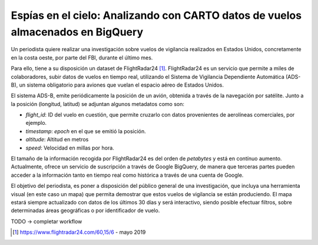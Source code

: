 .. _casouso:

Espías en el cielo: Analizando con CARTO datos de vuelos almacenados en BigQuery
================================================================================

Un periodista quiere realizar una investigación sobre vuelos de vigilancia realizados en Estados Unidos, concretamente en la costa oeste, por parte del FBI, durante el último mes.

Para ello, tiene a su disposición un dataset de FlightRadar24 [#f1]_. FlightRadar24 es un servicio que permite a miles de colaboradores, subir datos de vuelos en tiempo real, utilizando el Sistema de Vigilancia Dependiente Automática (ADS-B), un sistema obligatorio para aviones que vuelan el espacio aéreo de Estados Unidos.

El sistema ADS-B, emite periódicamente la posición de un avión, obtenida a través de la navegación por satélite. Junto a la posición (longitud, latitud) se adjuntan algunos metadatos como son:

- `flight_id`: ID del vuelo en cuestión, que permite cruzarlo con datos provenientes de aerolíneas comerciales, por ejemplo.
- `timestamp`: `epoch` en el que se emitió la posición.
- `altitude`: Altitud en metros
- `speed`: Velocidad en millas por hora.

El tamaño de la información recogida por FlightRadar24 es del orden de `petabytes` y está en contínuo aumento. Actualmente, ofrece un servicio de suscripción a través de Google BigQuery, de manera que terceras partes pueden acceder a la información tanto en tiempo real como histórica a través de una cuenta de Google.

El objetivo del periodista, es poner a disposición del público general de una investigación, que incluya una herramienta visual (en este caso un mapa) que permita demostrar que estos vuelos de vigilancia se están produciendo. El mapa estará siempre actualizado con datos de los últimos 30 días y será interactivo, siendo posible efectuar filtros, sobre determinadas áreas geográficas o por identificador de vuelo.

TODO -> completar workflow

.. [#f1] https://www.flightradar24.com/60,15/6 - mayo 2019